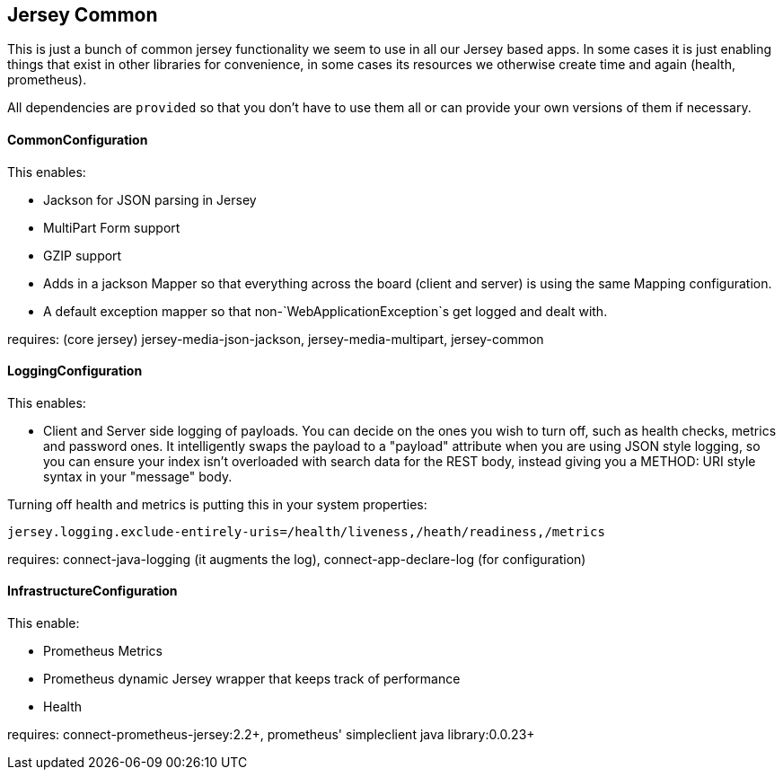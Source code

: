 == Jersey Common

This is just a bunch of common jersey functionality we seem to use in all our Jersey based apps. In some
cases it is just enabling things that exist in other libraries for convenience, in some cases its resources
we otherwise create time and again (health, prometheus).

All dependencies are `provided` so that you don't have to use them all or can provide your own versions of
them if necessary.

==== CommonConfiguration

This enables:

- Jackson for JSON parsing in Jersey
- MultiPart Form support
- GZIP support
- Adds in a jackson Mapper so that everything across the board (client and server) is using the same
Mapping configuration.
- A default exception mapper so that non-`WebApplicationException`s get logged and dealt with.

requires: (core jersey) jersey-media-json-jackson, jersey-media-multipart, jersey-common

==== LoggingConfiguration

This enables:

- Client and Server side logging of payloads. You can decide on the ones you wish to turn off, such
as health checks, metrics and password ones. It intelligently swaps the payload to a "payload" attribute 
when you are using JSON style logging, so you can ensure your index isn't overloaded with search data for the
REST body, instead giving you a METHOD: URI style syntax in your "message" body.

Turning off health and metrics is putting this in your system properties:

----
jersey.logging.exclude-entirely-uris=/health/liveness,/heath/readiness,/metrics
----

requires: connect-java-logging (it augments the log), connect-app-declare-log (for configuration)

==== InfrastructureConfiguration

This enable:

- Prometheus Metrics
- Prometheus dynamic Jersey wrapper that keeps track of performance
- Health

requires: connect-prometheus-jersey:2.2+, prometheus' simpleclient java library:0.0.23+
